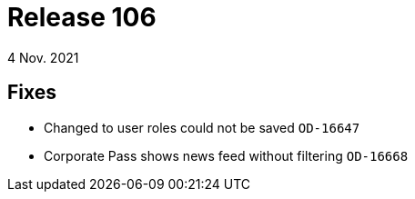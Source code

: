 = Release 106
4 Nov. 2021

== Fixes
* Changed to user roles could not be saved `OD-16647`
* Corporate Pass shows news feed without filtering `OD-16668`
